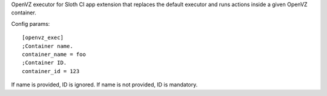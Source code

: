 OpenVZ executor for Sloth CI app extension that replaces the default executor and runs actions inside a given OpenVZ container.

Config params::

    [openvz_exec]
    ;Container name.
    container_name = foo
    ;Container ID.
    container_id = 123

If name is provided, ID is ignored. If name is not provided, ID is mandatory.


